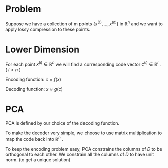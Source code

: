 * Problem
Suppose we have a collection of m points $\{x^{(1)},...,x^{(n)}\}$ in $\mathbb{R}^n$ 
and we want to apply lossy compression to these points.
* Lower Dimension
For each point $x^{(i)} \in \mathbb{R}^n$  we will find a corresponding code vector $c^{(i)} \in \mathbb{R}^l$ . ( $l < n$ )

Encoding function: $c = f(x)$

Decoding function: $x \approx g(c)$
* PCA
PCA is defined by our choice of the decoding function.
\begin{equation}
g(c) = Dc,\quad \text{where} \quad D \in \mathbb{R}^{n\times l}
\end{equation}

To make the decoder very simple, we choose to use
matrix multiplication to map the code back into $\mathbb{R}^n$ .

To keep the encoding problem easy, PCA constrains the columns of $D$ to be orthogonal to each other.
We constrain all the columns of $D$ to have unit norm. (to get a unique solution)



